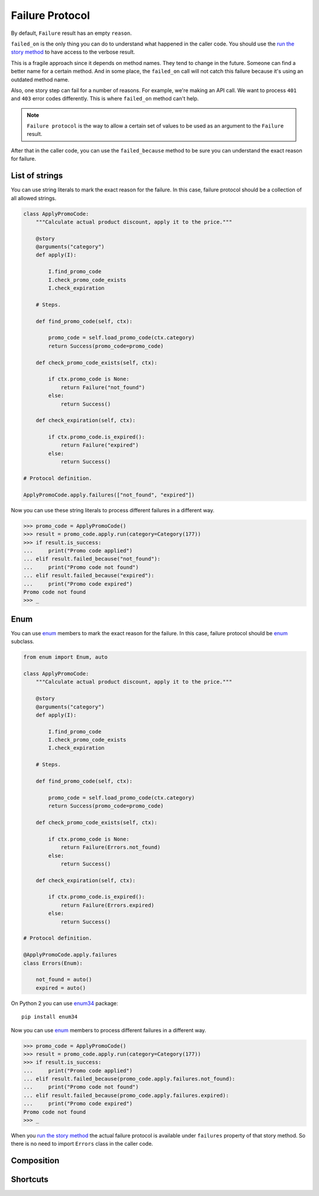 ==================
 Failure Protocol
==================

By default, ``Failure`` result has an empty ``reason``.

``failed_on`` is the only thing you can do to understand what happened
in the caller code.  You should use the `run the story method`_ to
have access to the verbose result.

This is a fragile approach since it depends on method names.  They
tend to change in the future.  Someone can find a better name for a
certain method.  And in some place, the ``failed_on`` call will not
catch this failure because it's using an outdated method name.

Also, one story step can fail for a number of reasons.  For example,
we're making an API call.  We want to process ``401`` and ``403``
error codes differently.  This is where ``failed_on`` method can't
help.

.. note::

   ``Failure protocol`` is the way to allow a certain set of values to
   be used as an argument to the ``Failure`` result.

After that in the caller code, you can use the ``failed_because``
method to be sure you can understand the exact reason for failure.

List of strings
===============

You can use string literals to mark the exact reason for the
failure.  In this case, failure protocol should be a collection of all
allowed strings.

.. code:: python

    class ApplyPromoCode:
        """Calculate actual product discount, apply it to the price."""

        @story
        @arguments("category")
        def apply(I):

            I.find_promo_code
            I.check_promo_code_exists
            I.check_expiration

        # Steps.

        def find_promo_code(self, ctx):

            promo_code = self.load_promo_code(ctx.category)
            return Success(promo_code=promo_code)

        def check_promo_code_exists(self, ctx):

            if ctx.promo_code is None:
                return Failure("not_found")
            else:
                return Success()

        def check_expiration(self, ctx):

            if ctx.promo_code.is_expired():
                return Failure("expired")
            else:
                return Success()

    # Protocol definition.

    ApplyPromoCode.apply.failures(["not_found", "expired"])

Now you can use these string literals to process different failures in
a different way.

.. code:: python

    >>> promo_code = ApplyPromoCode()
    >>> result = promo_code.apply.run(category=Category(177))
    >>> if result.is_success:
    ...     print("Promo code applied")
    ... elif result.failed_because("not_found"):
    ...     print("Promo code not found")
    ... elif result.failed_because("expired"):
    ...     print("Promo code expired")
    Promo code not found
    >>> _

Enum
====

You can use `enum`_ members to mark the exact reason for the failure.
In this case, failure protocol should be `enum`_ subclass.

.. code:: python

    from enum import Enum, auto

    class ApplyPromoCode:
        """Calculate actual product discount, apply it to the price."""

        @story
        @arguments("category")
        def apply(I):

            I.find_promo_code
            I.check_promo_code_exists
            I.check_expiration

        # Steps.

        def find_promo_code(self, ctx):

            promo_code = self.load_promo_code(ctx.category)
            return Success(promo_code=promo_code)

        def check_promo_code_exists(self, ctx):

            if ctx.promo_code is None:
                return Failure(Errors.not_found)
            else:
                return Success()

        def check_expiration(self, ctx):

            if ctx.promo_code.is_expired():
                return Failure(Errors.expired)
            else:
                return Success()

    # Protocol definition.

    @ApplyPromoCode.apply.failures
    class Errors(Enum):

        not_found = auto()
        expired = auto()

On Python 2 you can use `enum34`_ package::

    pip install enum34

Now you can use `enum`_ members to process different failures in a
different way.

.. code:: python

    >>> promo_code = ApplyPromoCode()
    >>> result = promo_code.apply.run(category=Category(177))
    >>> if result.is_success:
    ...     print("Promo code applied")
    ... elif result.failed_because(promo_code.apply.failures.not_found):
    ...     print("Promo code not found")
    ... elif result.failed_because(promo_code.apply.failures.expired):
    ...     print("Promo code expired")
    Promo code not found
    >>> _

When you `run the story method`_ the actual failure protocol is
available under ``failures`` property of that story method.  So there
is no need to import ``Errors`` class in the caller code.

Composition
===========

Shortcuts
=========

.. _run the story method: usage.html#run
.. _enum: https://docs.python.org/3/library/enum.html
.. _enum34: https://pypi.org/project/enum34/
